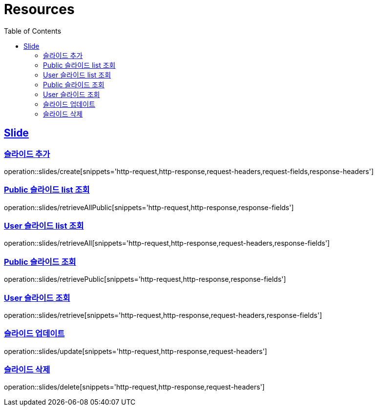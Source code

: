 ifndef::snippets[]
:snippets: ../../../build/generated-snippets
endif::[]
:doctype: book
:icons: font
:source-highlighter: highlightjs
:toc: left
:toclevels: 2
:sectlinks:
:operation-http-request-title: Example Request
:operation-http-response-title: Example Response

[[resources]]
= Resources

[[resources-slides]]
== Slide

[[resources-slides-create]]
=== 슬라이드 추가

operation::slides/create[snippets='http-request,http-response,request-headers,request-fields,response-headers']

[[resources-slides-retrieveAll-Public]]
=== Public 슬라이드 list 조회

operation::slides/retrieveAllPublic[snippets='http-request,http-response,response-fields']

[[resources-slides-retrieveAll-User]]
=== User 슬라이드 list 조회

operation::slides/retrieveAll[snippets='http-request,http-response,request-headers,response-fields']

[[resources-slides-retrieve-Public]]
=== Public 슬라이드 조회

operation::slides/retrievePublic[snippets='http-request,http-response,response-fields']

[[resources-slides-retrieve-User]]
=== User 슬라이드 조회

operation::slides/retrieve[snippets='http-request,http-response,request-headers,response-fields']

[[resources-slides-update]]
=== 슬라이드 업데이트

operation::slides/update[snippets='http-request,http-response,request-headers']

[[resources-slides-delete]]
=== 슬라이드 삭제

operation::slides/delete[snippets='http-request,http-response,request-headers']
